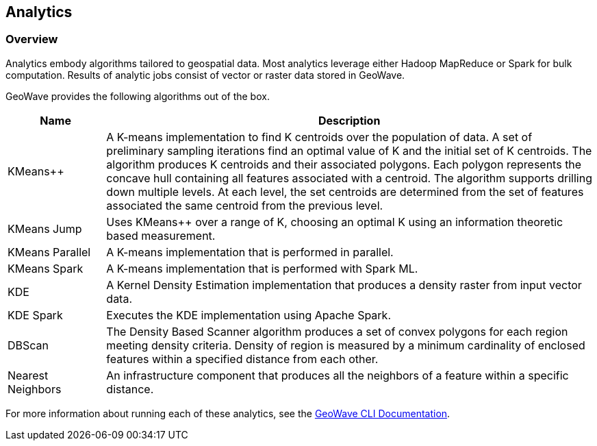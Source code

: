 <<<

:linkattrs:

== Analytics

[[analytics-overview]]
=== Overview

Analytics embody algorithms tailored to geospatial data.  Most analytics leverage either Hadoop MapReduce or Spark for bulk computation.  Results of analytic jobs consist of vector or raster data stored in GeoWave.

GeoWave provides the following algorithms out of the box.

[width="100%",cols="2,10",options="header"]
|=========================================================
|Name |Description
|KMeans++| A K-means implementation to find K centroids over the population of data. A set of preliminary sampling iterations find an optimal value of K and the initial set of K centroids. The algorithm produces K centroids and their associated polygons.  Each polygon represents the concave hull containing all features associated with a centroid. The algorithm supports drilling down multiple levels. At each level, the set centroids are determined from the set of features associated the same centroid from the previous level.
|KMeans Jump| Uses KMeans++ over a range of K, choosing an optimal K using an information theoretic based measurement.
|KMeans Parallel| A K-means implementation that is performed in parallel.
|KMeans Spark| A K-means implementation that is performed with Spark ML.
|KDE| A Kernel Density Estimation implementation that produces a density raster from input vector data.
|KDE Spark| Executes the KDE implementation using Apache Spark.
|DBScan| The Density Based Scanner algorithm produces a set of convex polygons for each region meeting density criteria. Density of region is measured by a minimum cardinality of enclosed features within a specified distance from each other.
|Nearest Neighbors| An infrastructure component that produces all the neighbors of a feature within a specific distance.
|=========================================================

For more information about running each of these analytics, see the link:commands.html#analytic-commands[GeoWave CLI Documentation].


